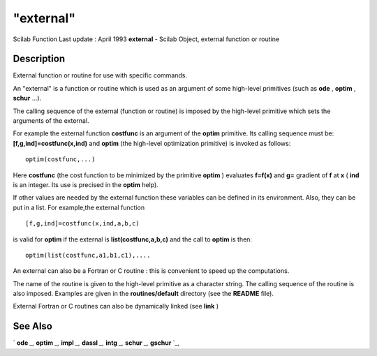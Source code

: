 ====
"external"
====

Scilab Function Last update : April 1993
**external** - Scilab Object, external function or routine



Description
~~~~~~~~~~~

External function or routine for use with specific commands.

An "external" is a function or routine which is used as an argument of
some high-level primitives (such as **ode** , **optim** , **schur**
...).

The calling sequence of the external (function or routine) is imposed
by the high-level primitive which sets the arguments of the external.

For example the external function **costfunc** is an argument of the
**optim** primitive. Its calling sequence must be:
**[f,g,ind]=costfunc(x,ind)** and **optim** (the high-level
optimization primitive) is invoked as follows:


::

    
    
    optim(costfunc,...)
       
        


Here **costfunc** (the cost function to be minimized by the primitive
**optim** ) evaluates **f=f(x)** and **g=** gradient of **f** at **x**
( **ind** is an integer. Its use is precised in the **optim** help).

If other values are needed by the external function these variables
can be defined in its environment. Also, they can be put in a list.
For example,the external function


::

    
    
    [f,g,ind]=costfunc(x,ind,a,b,c) 
       
        


is valid for **optim** if the external is **list(costfunc,a,b,c)** and
the call to **optim** is then:


::

    
    
    optim(list(costfunc,a1,b1,c1),....
       
        


An external can also be a Fortran or C routine : this is convenient to
speed up the computations.

The name of the routine is given to the high-level primitive as a
character string. The calling sequence of the routine is also imposed.
Examples are given in the **routines/default** directory (see the
**README** file).

External Fortran or C routines can also be dynamically linked (see
**link** )



See Also
~~~~~~~~

` **ode** `_,` **optim** `_,` **impl** `_,` **dassl** `_,` **intg**
`_,` **schur** `_,` **gschur** `_,

.. _
      : ://./programming/../linear/gschur.htm
.. _
      : ://./programming/../linear/schur.htm
.. _
      : ://./programming/../nonlinear/optim.htm
.. _
      : ://./programming/../nonlinear/impl.htm
.. _
      : ://./programming/../nonlinear/ode.htm
.. _
      : ://./programming/../nonlinear/dassl.htm
.. _
      : ://./programming/../nonlinear/intg.htm


